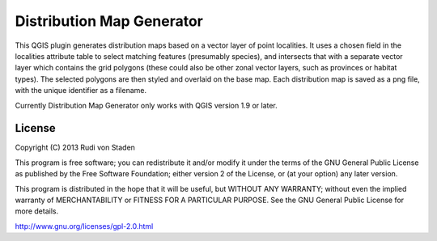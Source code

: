 Distribution Map Generator
==========================

This QGIS plugin generates distribution maps based on a vector layer of point localities. It uses a chosen field in the localities attribute table to select matching features (presumably species), and intersects that with a separate vector layer which contains the grid polygons (these could also be other zonal vector layers, such as provinces or habitat types). The selected polygons are then styled and overlaid on the base map. Each distribution map is saved as a png file, with the unique identifier as a filename.

Currently Distribution Map Generator only works with QGIS version 1.9 or later.
  
License
-------

Copyright (C) 2013  Rudi von Staden

This program is free software; you can redistribute it and/or
modify it under the terms of the GNU General Public License
as published by the Free Software Foundation; either version 2
of the License, or (at your option) any later version.

This program is distributed in the hope that it will be useful,
but WITHOUT ANY WARRANTY; without even the implied warranty of
MERCHANTABILITY or FITNESS FOR A PARTICULAR PURPOSE.  See the
GNU General Public License for more details.

http://www.gnu.org/licenses/gpl-2.0.html
